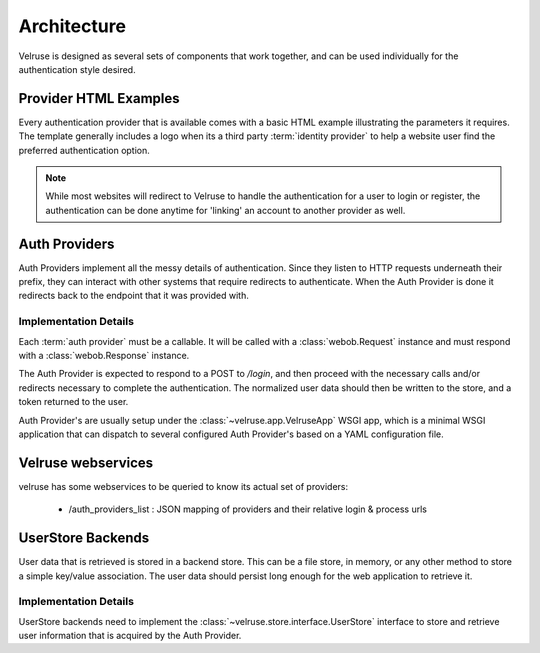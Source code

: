 .. _architecture:

============
Architecture
============

Velruse is designed as several sets of components that work together, and can
be used individually for the authentication style desired.


Provider HTML Examples
======================

Every authentication provider that is available comes with a basic HTML
example illustrating the parameters it requires. The template generally
includes a logo when its a third party :term:`identity provider` to help
a website user find the preferred authentication option.

.. note::

    While most websites will redirect to Velruse to handle the authentication
    for a user to login or register, the authentication can be done anytime
    for 'linking' an account to another provider as well.


Auth Providers
==============

Auth Providers implement all the messy details of authentication. Since they
listen to HTTP requests underneath their prefix, they can interact with other
systems that require redirects to authenticate. When the Auth Provider is done
it redirects back to the endpoint that it was provided with.

Implementation Details
----------------------

Each :term:`auth provider` must be a callable. It will be called with a
:class:`webob.Request` instance and must respond with a
:class:`webob.Response` instance.

The Auth Provider is expected to respond to a POST to `/login`, and then
proceed with the necessary calls and/or redirects necessary to complete
the authentication. The normalized user data should then be written to the
store, and a token returned to the user.

Auth Provider's are usually setup under the :class:`~velruse.app.VelruseApp`
WSGI app, which is a minimal WSGI application that can dispatch to several
configured Auth Provider's based on a YAML configuration file.

Velruse webservices
=====================

velruse has some webservices to be queried to know its actual set of providers:

    - /auth_providers_list : JSON mapping of providers and their relative login & process urls


UserStore Backends
==================

User data that is retrieved is stored in a backend store. This can be
a file store, in memory, or any other method to store a simple key/value
association. The user data should persist long enough for the web application
to retrieve it.


Implementation Details
----------------------

UserStore backends need to implement the
:class:`~velruse.store.interface.UserStore` interface to store and retrieve
user information that is acquired by the Auth Provider.
